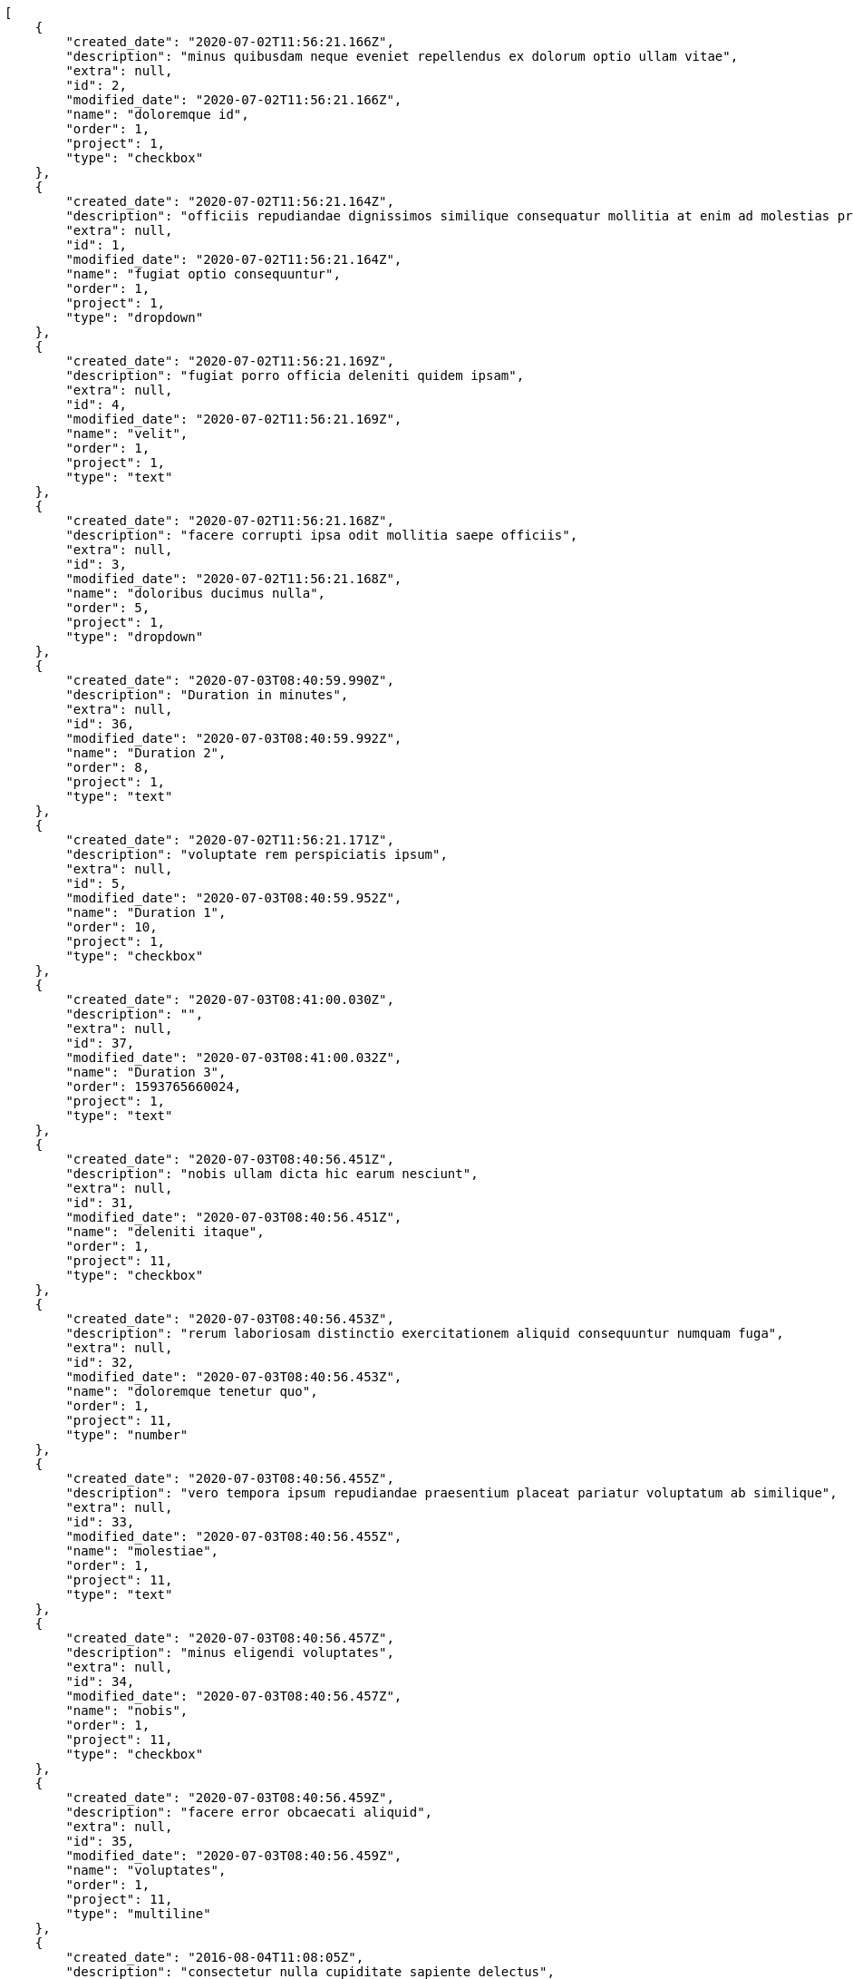 [source,json]
----
[
    {
        "created_date": "2020-07-02T11:56:21.166Z",
        "description": "minus quibusdam neque eveniet repellendus ex dolorum optio ullam vitae",
        "extra": null,
        "id": 2,
        "modified_date": "2020-07-02T11:56:21.166Z",
        "name": "doloremque id",
        "order": 1,
        "project": 1,
        "type": "checkbox"
    },
    {
        "created_date": "2020-07-02T11:56:21.164Z",
        "description": "officiis repudiandae dignissimos similique consequatur mollitia at enim ad molestias praesentium",
        "extra": null,
        "id": 1,
        "modified_date": "2020-07-02T11:56:21.164Z",
        "name": "fugiat optio consequuntur",
        "order": 1,
        "project": 1,
        "type": "dropdown"
    },
    {
        "created_date": "2020-07-02T11:56:21.169Z",
        "description": "fugiat porro officia deleniti quidem ipsam",
        "extra": null,
        "id": 4,
        "modified_date": "2020-07-02T11:56:21.169Z",
        "name": "velit",
        "order": 1,
        "project": 1,
        "type": "text"
    },
    {
        "created_date": "2020-07-02T11:56:21.168Z",
        "description": "facere corrupti ipsa odit mollitia saepe officiis",
        "extra": null,
        "id": 3,
        "modified_date": "2020-07-02T11:56:21.168Z",
        "name": "doloribus ducimus nulla",
        "order": 5,
        "project": 1,
        "type": "dropdown"
    },
    {
        "created_date": "2020-07-03T08:40:59.990Z",
        "description": "Duration in minutes",
        "extra": null,
        "id": 36,
        "modified_date": "2020-07-03T08:40:59.992Z",
        "name": "Duration 2",
        "order": 8,
        "project": 1,
        "type": "text"
    },
    {
        "created_date": "2020-07-02T11:56:21.171Z",
        "description": "voluptate rem perspiciatis ipsum",
        "extra": null,
        "id": 5,
        "modified_date": "2020-07-03T08:40:59.952Z",
        "name": "Duration 1",
        "order": 10,
        "project": 1,
        "type": "checkbox"
    },
    {
        "created_date": "2020-07-03T08:41:00.030Z",
        "description": "",
        "extra": null,
        "id": 37,
        "modified_date": "2020-07-03T08:41:00.032Z",
        "name": "Duration 3",
        "order": 1593765660024,
        "project": 1,
        "type": "text"
    },
    {
        "created_date": "2020-07-03T08:40:56.451Z",
        "description": "nobis ullam dicta hic earum nesciunt",
        "extra": null,
        "id": 31,
        "modified_date": "2020-07-03T08:40:56.451Z",
        "name": "deleniti itaque",
        "order": 1,
        "project": 11,
        "type": "checkbox"
    },
    {
        "created_date": "2020-07-03T08:40:56.453Z",
        "description": "rerum laboriosam distinctio exercitationem aliquid consequuntur numquam fuga",
        "extra": null,
        "id": 32,
        "modified_date": "2020-07-03T08:40:56.453Z",
        "name": "doloremque tenetur quo",
        "order": 1,
        "project": 11,
        "type": "number"
    },
    {
        "created_date": "2020-07-03T08:40:56.455Z",
        "description": "vero tempora ipsum repudiandae praesentium placeat pariatur voluptatum ab similique",
        "extra": null,
        "id": 33,
        "modified_date": "2020-07-03T08:40:56.455Z",
        "name": "molestiae",
        "order": 1,
        "project": 11,
        "type": "text"
    },
    {
        "created_date": "2020-07-03T08:40:56.457Z",
        "description": "minus eligendi voluptates",
        "extra": null,
        "id": 34,
        "modified_date": "2020-07-03T08:40:56.457Z",
        "name": "nobis",
        "order": 1,
        "project": 11,
        "type": "checkbox"
    },
    {
        "created_date": "2020-07-03T08:40:56.459Z",
        "description": "facere error obcaecati aliquid",
        "extra": null,
        "id": 35,
        "modified_date": "2020-07-03T08:40:56.459Z",
        "name": "voluptates",
        "order": 1,
        "project": 11,
        "type": "multiline"
    },
    {
        "created_date": "2016-08-04T11:08:05Z",
        "description": "consectetur nulla cupiditate sapiente delectus",
        "extra": null,
        "id": 26,
        "modified_date": "2016-08-04T11:08:05Z",
        "name": "consectetur",
        "order": 1,
        "project": 8,
        "type": "text"
    },
    {
        "created_date": "2016-08-04T11:08:05Z",
        "description": "quis quas officia quasi voluptatem placeat tempore architecto",
        "extra": null,
        "id": 27,
        "modified_date": "2016-08-04T11:08:05Z",
        "name": "deleniti veritatis",
        "order": 1,
        "project": 8,
        "type": "multiline"
    },
    {
        "created_date": "2016-08-04T11:08:05Z",
        "description": "dolore ad perferendis quasi sit",
        "extra": null,
        "id": 28,
        "modified_date": "2016-08-04T11:08:05Z",
        "name": "fugit similique aliquam",
        "order": 1,
        "project": 8,
        "type": "multiline"
    },
    {
        "created_date": "2016-08-04T11:08:05Z",
        "description": "provident fugiat quaerat reiciendis quod accusantium dicta aspernatur corrupti quia",
        "extra": null,
        "id": 29,
        "modified_date": "2016-08-04T11:08:05Z",
        "name": "qui asperiores",
        "order": 1,
        "project": 8,
        "type": "date"
    },
    {
        "created_date": "2016-08-04T11:08:05Z",
        "description": "fugiat aut cum dolorum exercitationem suscipit quis quos deleniti at perferendis neque",
        "extra": null,
        "id": 30,
        "modified_date": "2016-08-04T11:08:05Z",
        "name": "suscipit",
        "order": 1,
        "project": 8,
        "type": "text"
    },
    {
        "created_date": "2020-07-02T11:56:46.779Z",
        "description": "culpa magnam velit",
        "extra": null,
        "id": 7,
        "modified_date": "2020-07-02T11:56:46.779Z",
        "name": "ad odit",
        "order": 1,
        "project": 2,
        "type": "richtext"
    },
    {
        "created_date": "2020-07-02T11:56:46.781Z",
        "description": "quisquam consequuntur quasi ipsa",
        "extra": null,
        "id": 9,
        "modified_date": "2020-07-02T11:56:46.781Z",
        "name": "asperiores",
        "order": 1,
        "project": 2,
        "type": "checkbox"
    },
    {
        "created_date": "2020-07-02T11:56:46.777Z",
        "description": "magni a voluptatem minima perferendis accusamus odit ex natus eum voluptatum totam",
        "extra": null,
        "id": 6,
        "modified_date": "2020-07-02T11:56:46.777Z",
        "name": "hic",
        "order": 1,
        "project": 2,
        "type": "url"
    },
    {
        "created_date": "2020-07-02T11:56:46.780Z",
        "description": "tempore officiis doloremque consequatur perferendis cum architecto totam laudantium consectetur ipsa",
        "extra": null,
        "id": 8,
        "modified_date": "2020-07-02T11:56:46.780Z",
        "name": "nam earum ad",
        "order": 1,
        "project": 2,
        "type": "date"
    },
    {
        "created_date": "2020-07-02T11:56:46.782Z",
        "description": "ab ullam mollitia cum nisi aspernatur nihil incidunt",
        "extra": null,
        "id": 10,
        "modified_date": "2020-07-02T11:56:46.782Z",
        "name": "pariatur modi ut",
        "order": 1,
        "project": 2,
        "type": "checkbox"
    },
    {
        "created_date": "2020-07-02T11:57:22.162Z",
        "description": "nobis ullam dicta hic earum nesciunt",
        "extra": null,
        "id": 15,
        "modified_date": "2020-07-02T11:57:22.162Z",
        "name": "deleniti itaque",
        "order": 1,
        "project": 3,
        "type": "checkbox"
    },
    {
        "created_date": "2020-07-02T11:57:22.157Z",
        "description": "rerum laboriosam distinctio exercitationem aliquid consequuntur numquam fuga",
        "extra": null,
        "id": 13,
        "modified_date": "2020-07-02T11:57:22.157Z",
        "name": "doloremque tenetur quo",
        "order": 1,
        "project": 3,
        "type": "number"
    },
    {
        "created_date": "2020-07-02T11:57:22.154Z",
        "description": "vero tempora ipsum repudiandae praesentium placeat pariatur voluptatum ab similique",
        "extra": null,
        "id": 12,
        "modified_date": "2020-07-02T11:57:22.154Z",
        "name": "molestiae",
        "order": 1,
        "project": 3,
        "type": "text"
    },
    {
        "created_date": "2020-07-02T11:57:22.152Z",
        "description": "minus eligendi voluptates",
        "extra": null,
        "id": 11,
        "modified_date": "2020-07-02T11:57:22.152Z",
        "name": "nobis",
        "order": 1,
        "project": 3,
        "type": "checkbox"
    },
    {
        "created_date": "2020-07-02T11:57:22.159Z",
        "description": "facere error obcaecati aliquid",
        "extra": null,
        "id": 14,
        "modified_date": "2020-07-02T11:57:22.159Z",
        "name": "voluptates",
        "order": 1,
        "project": 3,
        "type": "multiline"
    },
    {
        "created_date": "2020-07-02T11:58:16.414Z",
        "description": "ad quam assumenda eum officia quidem ducimus dolores",
        "extra": null,
        "id": 17,
        "modified_date": "2020-07-02T11:58:16.414Z",
        "name": "aut recusandae",
        "order": 1,
        "project": 4,
        "type": "url"
    },
    {
        "created_date": "2020-07-02T11:58:16.419Z",
        "description": "nam optio reprehenderit",
        "extra": null,
        "id": 19,
        "modified_date": "2020-07-02T11:58:16.419Z",
        "name": "beatae dicta inventore",
        "order": 1,
        "project": 4,
        "type": "multiline"
    },
    {
        "created_date": "2020-07-02T11:58:16.421Z",
        "description": "consectetur neque quisquam corporis maxime",
        "extra": null,
        "id": 20,
        "modified_date": "2020-07-02T11:58:16.421Z",
        "name": "ipsam consequatur",
        "order": 1,
        "project": 4,
        "type": "date"
    }
]
----
